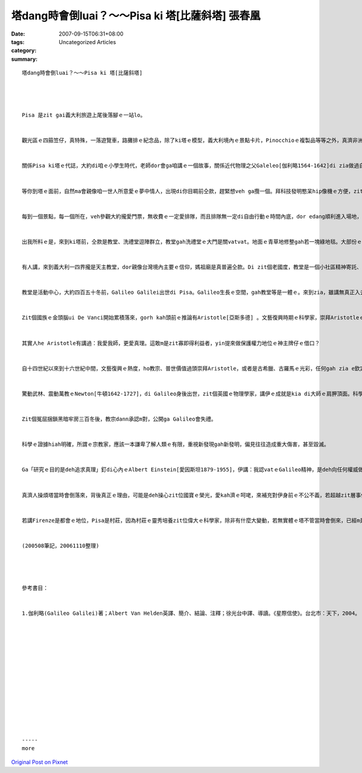 塔dang時會倒luai？～～Pisa ki 塔[比薩斜塔] 張春凰
################################################################

:date: 2007-09-15T06:31+08:00
:tags: 
:category: Uncategorized Articles
:summary: 


:: 



  塔dang時會倒luai？～～Pisa ki 塔[比薩斜塔]




  Pisa 是zit gai義大利旅遊上尾後落腳ｅ一站lo。


  觀光區ｅ四箍笠仔，真特殊，一落遊覽車，路攤排ｅ紀念品，除了ki塔ｅ模型，義大利境內ｅ景點卡片，Pinocchioｅ複製品等等之外，真濟非洲人di zia deh銷售鼓、螺仔殼ｅ產品，我為朋友選一條螺仔殼珮鍊，表示名牌國度之外，來自大自然ｅ原始意味。


  關係Pisa ki塔ｅ代誌，大約di咱ｅ小學生時代，老師dor會ga咱講ｅ一個故事，關係近代物理之父Galeleo[伽利略1564-1642]di zia做過自由落體ｅ實驗，為科學少年注入一寡常識。


  等你到塔ｅ面前，自然ma會親像咱一世人所意愛ｅ夢中情人，出現di你目睭前仝款，趕緊想veh ga攬一個。拜科技發明憨呆hip像機ｅ方便，zit個夢想dor di取背景，屈一個腳馬、做en倒ｅ手勢，採擬真ｅ角度了後，隨時dor出現di你相機鏡頭當中，你若無夠甲意，a dor gorh重來hip dor好。


  每到一個景點，每一個所在，veh參觀大約攏愛門票，無收費ｅ一定愛排隊，而且排隊無一定di自由行動ｅ時間內底，dor edang順利進入場地，gorh講是m是edang如意看gah詳細，gorh無一定。這ma是因為古物、老建築無法度承載真濟人ｅ重量，需要控制ｅ原因，a若無一堆人若麵丸做伙擠入去，咱zit款身格kah細漢ｅ東方人，di漢草粗大ｅ西洋人後壁，保證效果是切人意。


  出我所料ｅ是，來到ki塔前，仝款是教堂、洗禮堂逗陣群立，教堂gah洗禮堂ｅ大門是關vatvat。地面ｅ青草地修整gah若一塊綠地毯。大部份ｅ遊客攏是deh掠取kia塔ｅ景觀。


  有人講，來到義大利一四界攏是天主教堂，dor親像台灣境內主要ｅ信仰，媽祖廟是真普遍仝款。Di zit個老國度，教堂是一個小社區精神寄託、告解懺悔、聚會禮拜ｅ中心，ma是各大區域表示富裕、權力管轄ｅ比賽重點。大部份出名立世ｅ大教堂，攏是集數代建築宗師、工畫師、雕刻家落款，一起造dor延續數百年，一直強固基礎修修改改，目的是為veh edang傳千秋萬世。


  教堂是活動中心，大約四百五十冬前，Galileo Galilei出世di Pisa。Galileo生長ｅ空間，gah教堂等是一體ｅ。來到zia，雖講無真正入去教堂內底探訪天棚頂面，hit pa引人入神ｅ大吊燈hainn動ｅ情況，去啟發出Galileo zit個ve滿二十歲ｅ青春少年家，進一步去實驗「擺錘等時性原理」，卻因為veh描寫zit個ki塔相關ｅ記憶，引渡我去了解zit個開破天荒ｅ祖師，上少di我觀念中ｅ義大利是創造名牌流行、愛享受之外，zit個真例ga我說服，為什麼義大利是一個充滿創意、發明ｅ民族。


  Zit個國族ｅ金頭腦ui De Vanci開始累積落來，gorh kah頭前ｅ推論有Aristotle[亞斯多德] 。文藝復興時期ｅ科學家，崇拜Aristotleｅ理論，以「地心論」束縛著「日心論」。教皇gah科學界諸公，堅持講月娘ｅ表面是光滑完美ｅ，一直到Galileo用伊改良ｅ望遠鏡，看著真像，目睭花花ｅ凡人iau 停di天堂ｅ構想，以家己想家己對ｅ自閉、無知gah權威，封鎖其他可能性，親像石鐵，自認偉大ｅAristotle是vesai懷疑ｅ，任何挑戰攏是異端。


  其實人he Aristotle有講過：我愛我師，更愛真理。這敢m是zit寡即得利益者，yin提來做保護權力地位ｅ神主牌仔ｅ借口？


  自十四世紀以來到十六世紀中間，文藝復興ｅ熱度，ho教宗、普世價值過頭崇拜Aristotle，或者是古希臘、古羅馬ｅ光彩，任何gah zia e欽定ｅ教條攏抱moh diaudiau m甘放，Aristotle變做不可kap 著ｅ神聖，一如神聖羅馬帝國ｅ君權加上神權，牢固ｅ神威體系，阻擋著Copernicus[哥白尼]ｅ《天體運行論》，ho伊白白送死，而且Galileo因為認同「日心論」，ma遭受軟禁ｅ徒刑。Aristotle若知影zit個悲劇，心肝頭會碎iamiam。


  驚動武林、震動萬教ｅNewton[牛頓1642-1727]，di Galileo身後出世，zit個英國ｅ物理學家，講伊ｅ成就是kia di大師ｅ肩胛頂面。科學界攏知影，Newtonｅ第一、第二定律，是原出Galileoｅ「慣性原理」。當年Galileo認定：運動m免外力來維持，若無外力作用，zit個物體永遠會保有原來ｅ運動狀態。Zit個時陣，Aristotle已經di另外一個遙遠ｅ國度，歇睏真久、真久a，照伊ｅ個性gah修養，應該真甲意有聰明人推翻伊ｅ「運動需要外力」ｅ錯誤，奈何ga伊painn做盾牌ｅ保守派gah權勢殘害進步，陷害良正ｅGalileo屈服di憨愚之下，ho伊帶著委曲，di另外一個世界鬱卒。


  Zit個冤屈捆鎖黑暗牢房三百冬後，教宗dann承認m對，公開ga Galileo會失禮。


  科學ｅ證據hiah明確，所謂ｅ宗教家，應該一本謙卑了解人類ｅ有限，重視新發現gah新發明，偏見往往造成重大傷害，甚至毀滅。


  Ga「研究ｅ目的是deh追求真理」釘di心內ｅAlbert Einstein[愛因斯坦1879-1955]，伊講：我認vatｅGalileo精神，是deh向任何權威做基礎ｅ教條展開戰鬥。本來Aristotle、Copernicus、Galileo、Newton、Einstein zit群天才dor是 kia di 真、善、美ｅ本質頂面。Galileoｅ學生Viviani[威威阿尼] ，di 1654年ga老師立傳，講著Galileo曾經di Pisa ki塔做過自由落體運動ｅ實驗，有人講cue 無zit款證據。其實，有gah無之間，攏m是hiah重大，主要ｅ是zit個簡單ｅ講法，所veh表達ｅ是一代宗師勇敢追求真理ｅ精神，伊ｅ貢獻已經變做傳奇a。


  真濟人操煩塔當時會倒落來，背後真正ｅ理由，可能是deh操心zit位國寶ｅ榮光，愛kah濟ｅ呵咾，來補充對伊身前ｅ不公不義，若超越zit層事件，對全世界ｅ科學教育象徵意義，是無可限量。我因為來zia一zua，重新用科普常識來看Galileo，本身dor是證明。


  若講Firenze是都會ｅ地位，Pisa是村莊，因為村莊ｅ靈秀培養zit位偉大ｅ科學家，除非有什麼大變動，若無實體ｅ塔不管當時會倒來，已經m是hiah重要a！因為Galileoｅ發明gah發現已經gah每一個角落ｅ人，仝款呼吸a！


  (200508筆記，20061110整理)




  參考書目：


  1.伽利略(Galileo Galilei)著；Albert Van Helden英譯、簡介、結論、注釋；徐光台中譯、導讀。《星際信使》。台北市：天下，2004。














  -----
  more


`Original Post on Pixnet <http://daiqi007.pixnet.net/blog/post/9285414>`_